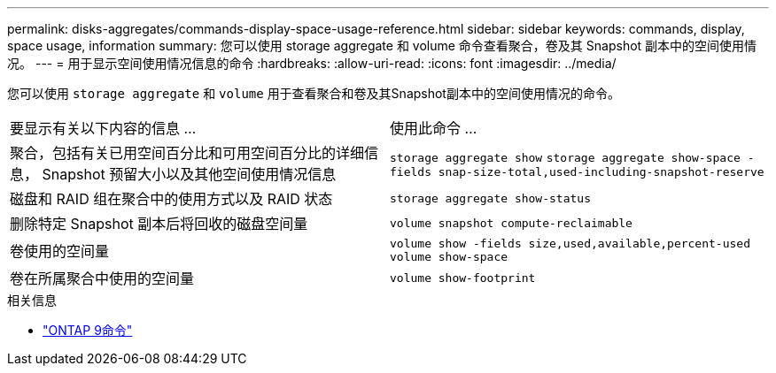 ---
permalink: disks-aggregates/commands-display-space-usage-reference.html 
sidebar: sidebar 
keywords: commands, display, space usage, information 
summary: 您可以使用 storage aggregate 和 volume 命令查看聚合，卷及其 Snapshot 副本中的空间使用情况。 
---
= 用于显示空间使用情况信息的命令
:hardbreaks:
:allow-uri-read: 
:icons: font
:imagesdir: ../media/


[role="lead"]
您可以使用 `storage aggregate` 和 `volume` 用于查看聚合和卷及其Snapshot副本中的空间使用情况的命令。

|===


| 要显示有关以下内容的信息 ... | 使用此命令 ... 


 a| 
聚合，包括有关已用空间百分比和可用空间百分比的详细信息， Snapshot 预留大小以及其他空间使用情况信息
 a| 
`storage aggregate show`
`storage aggregate show-space -fields snap-size-total,used-including-snapshot-reserve`



 a| 
磁盘和 RAID 组在聚合中的使用方式以及 RAID 状态
 a| 
`storage aggregate show-status`



 a| 
删除特定 Snapshot 副本后将回收的磁盘空间量
 a| 
`volume snapshot compute-reclaimable`



 a| 
卷使用的空间量
 a| 
`volume show -fields size,used,available,percent-used`
`volume show-space`



 a| 
卷在所属聚合中使用的空间量
 a| 
`volume show-footprint`

|===
.相关信息
* link:http://docs.netapp.com/us-en/ontap-cli["ONTAP 9命令"^]

